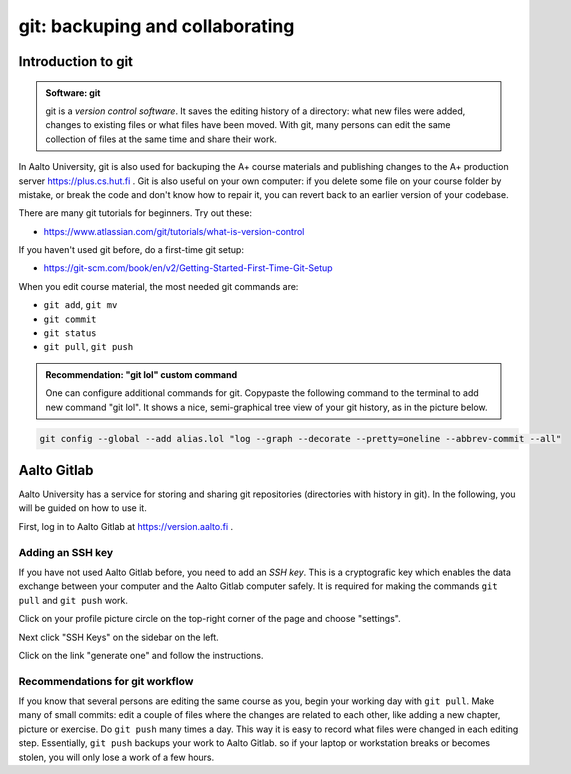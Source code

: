 git: backuping and collaborating
================================

.. styled-topic::

  Main questions:
      How to store editing history? How to share your work with your
      colleagues?

  Topics:
      git: add, commit, push, pull

  What you are supposed to do?
      Learn essential use of git version control

  Difficulty:
      You need basic UNIX terminal skills

  Laboriousness:
      1-2 hours

Introduction to git
-------------------

.. admonition:: Software: git
  :class: meta

  git is a *version control software*. It saves the editing history of a
  directory: what new files were added, changes to existing files or what
  files have been moved. With git, many persons can edit the same collection
  of files at the same time and share their work.

In Aalto University, git is also used for backuping the A+ course materials
and publishing changes to the A+ production server https://plus.cs.hut.fi .
Git is also useful on your own computer: if you delete some file on your
course folder by mistake, or break the code and don't know how to repair
it, you can revert back to an earlier version of your codebase.

There are many git tutorials for beginners. Try out these:

- https://www.atlassian.com/git/tutorials/what-is-version-control

If you haven't used git before, do a first-time git setup:

- https://git-scm.com/book/en/v2/Getting-Started-First-Time-Git-Setup

When you edit course material, the most needed git commands are:

- ``git add``, ``git mv``
- ``git commit``
- ``git status``
- ``git pull``, ``git push``

.. admonition:: Recommendation: "git lol" custom command
  :class: meta

  One can configure additional commands for git. Copypaste the following
  command to the terminal to add new command "git lol". It shows a nice,
  semi-graphical tree view of your git history, as in the picture below.

.. code-block:: none

    git config --global --add alias.lol "log --graph --decorate --pretty=oneline --abbrev-commit --all"

.. image:: /images/git-lol.png


Aalto Gitlab
------------

Aalto University has a service for storing and sharing git repositories
(directories with history in git). In the following, you will be guided
on how to use it.

First, log in to Aalto Gitlab at https://version.aalto.fi .

Adding an SSH key
.................

If you have not used Aalto Gitlab before, you need to add an *SSH key*.
This is a cryptografic key which enables the data exchange between your
computer and the Aalto Gitlab computer safely. It is required for making
the commands ``git pull`` and ``git push`` work.

Click on your profile picture circle on the top-right corner of the
page and choose "settings".

.. image:: /images/gitlab-main.png

Next click "SSH Keys" on the sidebar on the left.

.. image:: /images/gitlab-ssh-keys.png

Click on the link "generate one" and follow the instructions.


Recommendations for git workflow
................................

If you know that several persons are editing the same course as you, begin
your working day with ``git pull``. Make many of small commits: edit a
couple of files where the changes are related to each other, like adding
a new chapter, picture or exercise. Do ``git push`` many times a day. This
way it is easy to record what files were changed in each editing step.
Essentially, ``git push`` backups your work to Aalto Gitlab.
so if your laptop or workstation breaks or becomes stolen, you will only
lose a work of a few hours.
